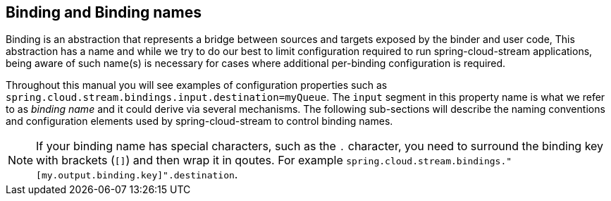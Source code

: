 [[binding-and-binding-names]]
== Binding and Binding names

Binding is an abstraction that represents a bridge between sources and targets exposed by the binder and user code,
This abstraction has a name and while we try to do our best to limit configuration required to run spring-cloud-stream applications,
being aware of such name(s) is necessary for cases where additional per-binding configuration is required.

Throughout this manual you will see examples of configuration properties such as `spring.cloud.stream.bindings.input.destination=myQueue`.
The `input` segment in this property name is what we refer to as _binding name_ and it could derive via several mechanisms.
The following sub-sections will describe the naming conventions and configuration elements used by spring-cloud-stream to control binding names.

NOTE: If your binding name has special characters, such as the `.` character, you need to surround the binding key with brackets (`[]`) and then wrap it in qoutes.
For example `spring.cloud.stream.bindings."[my.output.binding.key]".destination`.

